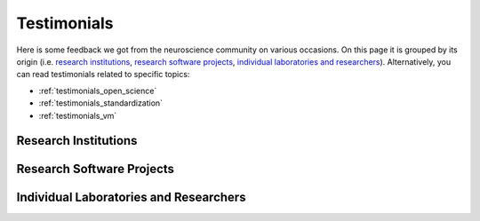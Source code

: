 .. _testimonials:

Testimonials
============

Here is some feedback we got from the neuroscience community on various
occasions. On this page it is grouped by its origin (i.e.  `research
institutions`_, `research software projects`_, `individual laboratories and
researchers`_). Alternatively, you can read testimonials related to specific
topics:

* :ref:`testimonials_open_science`
* :ref:`testimonials_standardization`
* :ref:`testimonials_vm`

.. None so far replied
..
.. Organizations
.. -------------
..
.. .. quotes::
..    :group: Organizations


Research Institutions
---------------------

.. quotes::
   :group: Research institutions

..   not implemented for now
..   :sections: group


Research Software Projects
--------------------------

.. quotes::
   :group: Research software projects

.. quote::
   :author: Stephan Gerhard, et al.
   :date: 2011-06-06
   :tags:  practices, quality
   :source: The Connectome Viewer Toolkit, Front. Neuroinform. 5:3. doi: 10.3389/fninf.2011.00003

   For proper software packaging and distribution, the NeuroDebian project provides professional expertise and infrastructure.


Individual Laboratories and Researchers
---------------------------------------

.. quotes::
   :group: Individual laboratories and researchers


.. quote::
   :author: Prof. Petr Hlustik
   :affiliation: Departments of Neurology and Radiology, Palacky University School of Medicine and University Hospital, Olomouc, Czech Republic
   :date: 2010-10-11
   :tags: breadth

   [...] those wonderful tools in Debian Neuro [...] make my life as a
   researcher who also maintains a bunch of Debian boxes so much easier.

.. quote::
   :author: Dr. Jo Etzel
   :affiliation: Department of Psychology, Washington University
   :date: 2012-03-15
   :tags: vm

   I am a dedicated R user ... and have a Windows box. But this
   afternoon I (finally) downloaded and installed NeuroDebian and the
   VirtualBox, ran AFNI, and generated the files I needed, all within
   about an hour and a half. [...] not bad, considering that I know
   essentially no Linux/Unix. So here's a big "thanks!" :)
